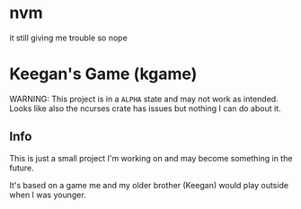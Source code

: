 * nvm
it still giving me trouble so nope

* Keegan's Game (kgame)
WARNING: This project is in a =ALPHA= state and may not work as intended.
Looks like also the ncurses crate has issues but nothing I can do about it.

** Info
This is just a small project I'm working on and may become something in the future.

It's based on a game me and my older brother (Keegan) would play outside when I was younger.
